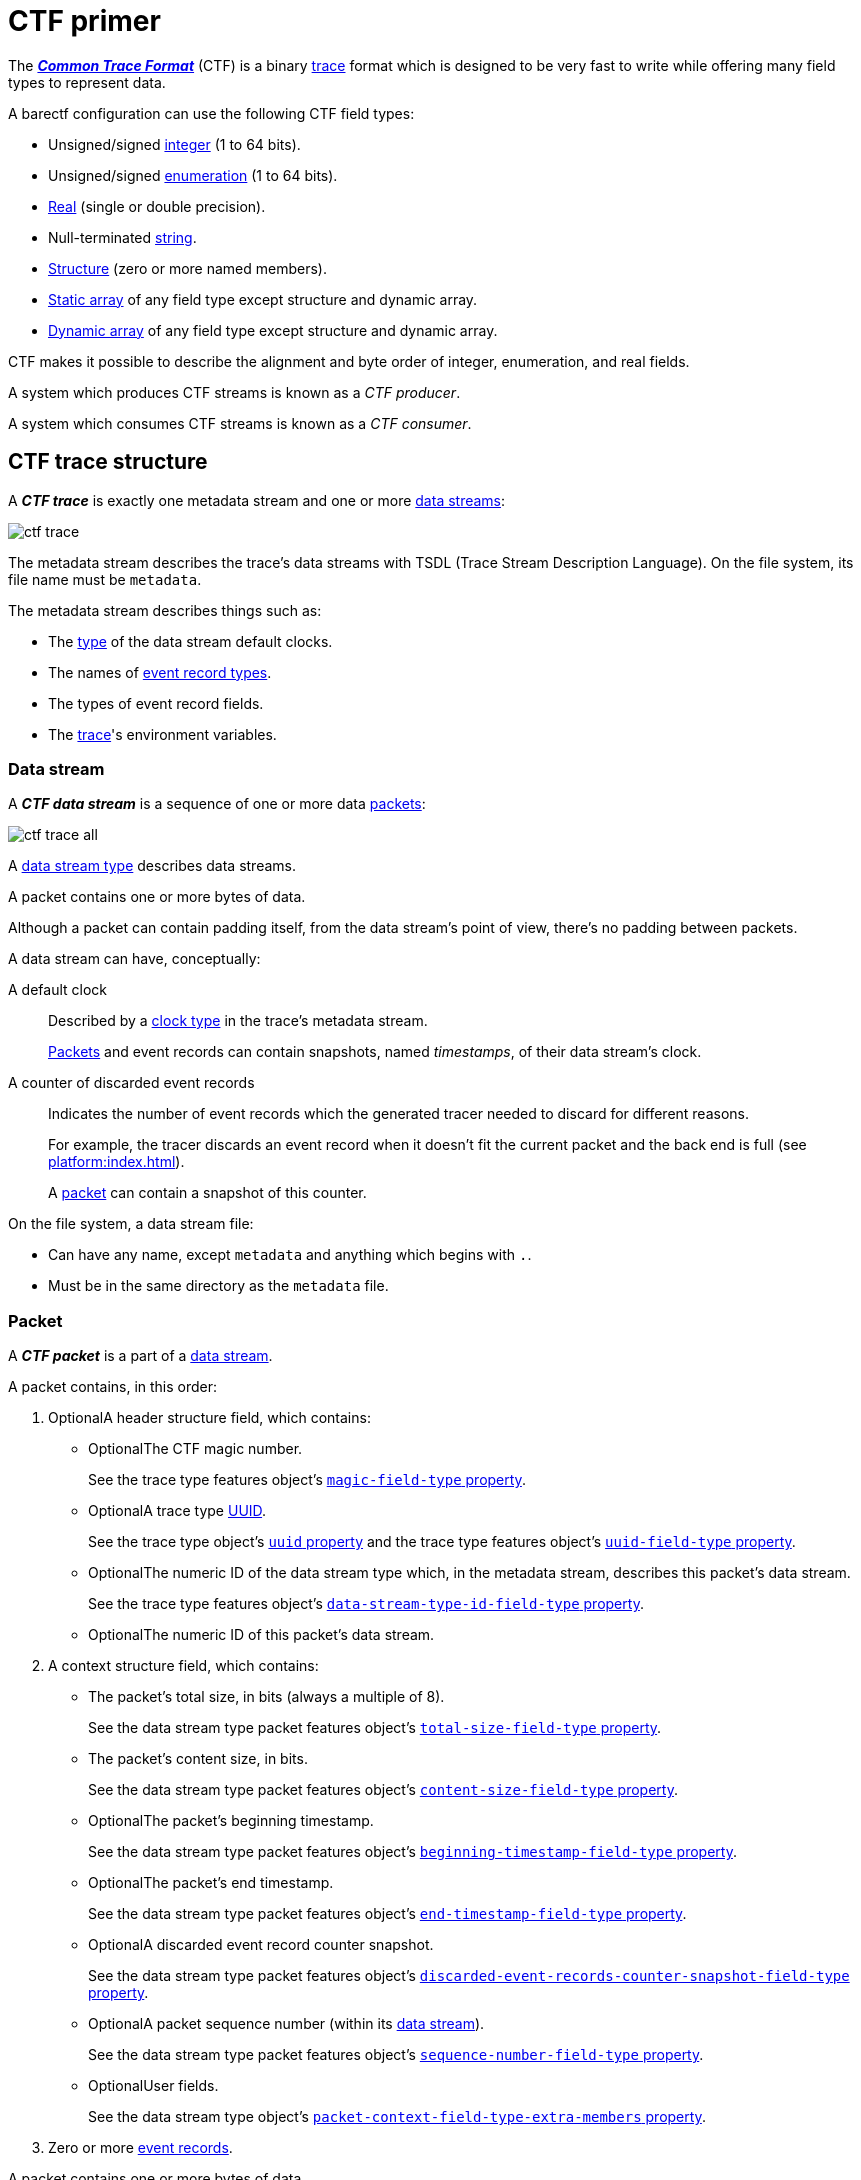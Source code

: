 = CTF primer

The https://diamon.org/ctf/[_**Common Trace Format**_] (CTF) is a binary
https://en.wikipedia.org/wiki/Tracing_(software)[trace] format which is
designed to be very fast to write while offering many field types to
represent data.

A barectf configuration can use the following CTF field types:

* Unsigned/signed xref:yaml:int-ft-obj.adoc[integer] (1 to 64 bits).
* Unsigned/signed xref:yaml:enum-ft-obj.adoc[enumeration] (1 to
  64 bits).
* xref:yaml:real-ft-obj.adoc[Real] (single or double precision).
* Null-terminated xref:yaml:str-ft-obj.adoc[string].
* xref:yaml:struct-ft-obj.adoc[Structure] (zero or more named members).
* xref:yaml:static-array-ft-obj.adoc[Static array] of any field type
  except structure and dynamic array.
* xref:yaml:dyn-array-ft-obj.adoc[Dynamic array] of any field type
  except structure and dynamic array.

CTF makes it possible to describe the alignment and byte order of
integer, enumeration, and real fields.

A system which produces CTF streams is known as a _CTF producer_.

A system which consumes CTF streams is known as a _CTF consumer_.

[[trace]]
== CTF trace structure

A _**CTF trace**_ is exactly one metadata stream and one or more
<<ds,data streams>>:

[.width-50]
image::ctf-trace.svg[]

The metadata stream describes the trace's data streams with TSDL
(Trace Stream Description Language). On the file system, its file name
must be `metadata`.

The metadata stream describes things such as:

* The xref:yaml:clk-type-obj.adoc[type] of the data stream default clocks.
* The names of xref:yaml:ert-obj.adoc[event record types].
* The types of event record fields.
* The xref:yaml:trace-obj.adoc[trace]'s environment variables.

[[ds]]
=== Data stream

A _**CTF data stream**_ is a sequence of one or more data
<<pkt,packets>>:

[.width-100]
image::ctf-trace-all.svg[]

A xref:yaml:dst-obj.adoc[data stream type] describes data streams.

A packet contains one or more bytes of data.

Although a packet can contain padding itself, from the data stream's
point of view, there's no padding between packets.

A data stream can have, conceptually:

[[def-clk]]A default clock::
    Described by a xref:yaml:clk-type-obj.adoc[clock type] in the trace's
    metadata stream.
+
<<pkt,Packets>> and event records can contain snapshots, named
_timestamps_, of their data stream's clock.

[[disc-er-counter]]A counter of discarded event records::
    Indicates the number of event records which the generated tracer
    needed to discard for different reasons.
+
For example, the tracer discards an event record when it doesn't fit the
current packet and the back end is full (see
xref:platform:index.adoc[]).
+
A <<pkt,packet>> can contain a snapshot of this counter.

On the file system, a data stream file:

* Can have any name, except `metadata` and anything which begins with
  `.`.

* Must be in the same directory as the `metadata` file.

[[pkt]]
=== Packet

A _**CTF packet**_ is a part of a <<ds,data stream>>.

A packet contains, in this order:

. [.opt]##Optional##A header structure field, which contains:
+
** [.opt]##Optional##The CTF magic number.
+
See the trace type features object's
xref:yaml:trace-type-obj.adoc#magic-ft-prop[`magic-field-type`
property].

** [.opt]##Optional##A trace type
https://en.wikipedia.org/wiki/Universally_unique_identifier[UUID].
+
See the trace type object's
xref:yaml:trace-type-obj.adoc#uuid-prop[`uuid` property] and the
trace type features object's
xref:yaml:trace-type-obj.adoc#uuid-ft-prop[`uuid-field-type`
property].

** [.opt]##Optional##The numeric ID of the data stream type which, in the
   metadata stream, describes this packet's data stream.
+
See the trace type features object's
xref:yaml:trace-type-obj.adoc#dst-id-ft-prop[`data-stream-type-id-field-type`
property].

** [.opt]##Optional##The numeric ID of this packet's data stream.

. A context structure field, which contains:
+
** The packet's total size, in bits (always a multiple of{nbsp}8).
+
See the data stream type packet features object's
xref:yaml:dst-obj.adoc#total-size-ft-prop[`total-size-field-type`
property].

** The packet's content size, in bits.
+
See the data stream type packet features object's
xref:yaml:dst-obj.adoc#content-size-ft-prop[`content-size-field-type`
property].

** [.opt]##Optional##The packet's beginning timestamp.
+
See the data stream type packet features object's
xref:yaml:dst-obj.adoc#beginning-ts-ft-prop[`beginning-timestamp-field-type`
property].

** [.opt]##Optional##The packet's end timestamp.
+
See the data stream type packet features object's
xref:yaml:dst-obj.adoc#end-ts-ft-prop[`end-timestamp-field-type`
property].

** [.opt]##Optional##A discarded event record counter snapshot.
+
See the data stream type packet features object's
xref:yaml:dst-obj.adoc#disc-er-counter-snapshot-ft-prop[`discarded-event-records-counter-snapshot-field-type`
property].

** [.opt]##Optional##A packet sequence number (within its <<ds,data
   stream>>).
+
See the data stream type packet features object's
xref:yaml:dst-obj.adoc#seq-num-ft-prop[`sequence-number-field-type`
property].

** [.opt]##Optional##User fields.
+
See the data stream type object's
xref:yaml:dst-obj.adoc#pkt-ctx-ft-extra-members-prop[`packet-context-field-type-extra-members`
property].

. Zero or more <<er,event records>>.

A packet contains one or more bytes of data.

A packet can have padding (garbage data) after its last event record if
its total size is different from its content size.

[[er]]
=== Event record

A _**CTF event record**_ is the result of a tracer writing a
time-stamped record with user data when an event occurs during a user
application's execution.

An xref:yaml:ert-obj.adoc[event record type] describes event records.

An event record contains, in this order:

. [.opt]##Optional##A header structure field, which contains:
+
** [.opt]##Optional##The numeric ID of the event record type which, in the
   metadata stream, describes this event record.
+
See the data stream type event record features object's
xref:yaml:dst-obj.adoc#type-id-ft-prop[`type-id-field-type` property].

** [.opt]##Optional##A timestamp.
+
See the data stream type event record features object's
xref:yaml:dst-obj.adoc#ts-prop[`timestamp-field-type` property].

. [.opt]##Optional##A common context structure field, which contains
  user fields.
+
See the data stream type object's
xref:yaml:dst-obj.adoc#er-common-ctx-ft-prop[`event-record-common-context-field-type`
property].

. [.opt]##Optional##A specific context structure field, which contains user
  fields.
+
See the event record type object's
xref:yaml:ert-obj.adoc#spec-ctx-ft-prop[`specific-context-field-type`
property].

. [.opt]##Optional##A payload structure field, which contains user
  fields.
+
See the event record type object's
xref:yaml:ert-obj.adoc#payload-ft-prop[`payload-field-type` property].
